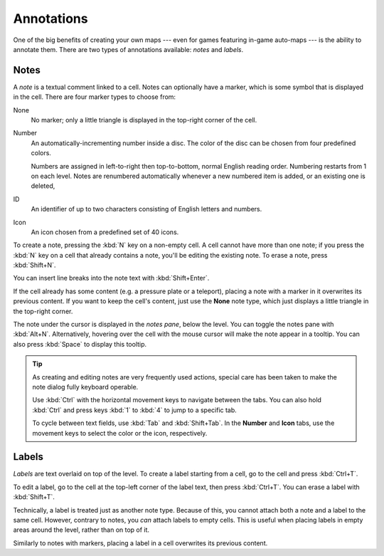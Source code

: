 ***********
Annotations
***********

One of the big benefits of creating your own maps --- even for games featuring
in-game auto-maps --- is the ability to annotate them. There are two types of
annotations available: *notes* and *labels*.


Notes
=====

A *note* is a textual comment linked to a cell. Notes can
optionally have a marker, which is some symbol that is displayed in the cell.
There are four marker types to choose from:

None
    No marker; only a little triangle is displayed in the top-right corner of
    the cell.

Number
    An automatically-incrementing number inside a disc. The color of the disc
    can be chosen from four predefined colors.

    Numbers are assigned in left-to-right then top-to-bottom, normal English
    reading order. Numbering restarts from 1 on each level. Notes are
    renumbered automatically whenever a new numbered item is added, or an
    existing one is deleted, 

ID
    An identifier of up to two characters consisting of English letters and
    numbers.

Icon
    An icon chosen from a predefined set of 40 icons.

To create a note, pressing the :kbd:`N` key on a non-empty cell.
A cell cannot have more than one note; if you press the :kbd:`N` key on a cell
that already contains a note, you'll be editing the existing note. To erase
a note, press :kbd:`Shift+N`.

You can insert line breaks into the note text with :kbd:`Shift+Enter`.

If the cell already has some content (e.g. a pressure plate or a teleport),
placing a note with a marker in it overwrites its previous content. If you
want to keep the cell's content, just use the **None** note type, which just
displays a little triangle in the top-right corner.

The note under the cursor is displayed in the *notes pane*, below the level.
You can toggle the notes pane with :kbd:`Alt+N`.  Alternatively, hovering
over the cell with the mouse cursor will make the note appear in a tooltip.
You can also press :kbd:`Space` to display this tooltip.

.. tip::

    As creating and editing notes are very frequently used actions, special
    care has been taken to make the note dialog fully keyboard operable.

    Use :kbd:`Ctrl` with the horizontal movement keys to navigate between
    the tabs. You can also hold :kbd:`Ctrl` and press keys :kbd:`1` to
    :kbd:`4` to jump to a specific tab.

    To cycle between text fields, use :kbd:`Tab` and :kbd:`Shift+Tab`. In the
    **Number** and **Icon** tabs, use the movement keys to select the color or
    the icon, respectively.


.. rst-class:: style4 big

Labels
======

*Labels* are text overlaid on top of the level. To create a label starting
from a cell, go to the cell and press :kbd:`Ctrl+T`.

To edit a label, go to the cell at the top-left corner of the label text, then
press :kbd:`Ctrl+T`. You can erase a label with :kbd:`Shift+T`.

Technically, a label is treated just as another note type. Because of this,
you cannot attach both a note and a label to the same cell. However, contrary
to notes, you *can* attach labels to empty cells. This is useful when placing
labels in empty areas around the level, rather than on top of it.

Similarly to notes with markers, placing a label in a cell overwrites its
previous content.
